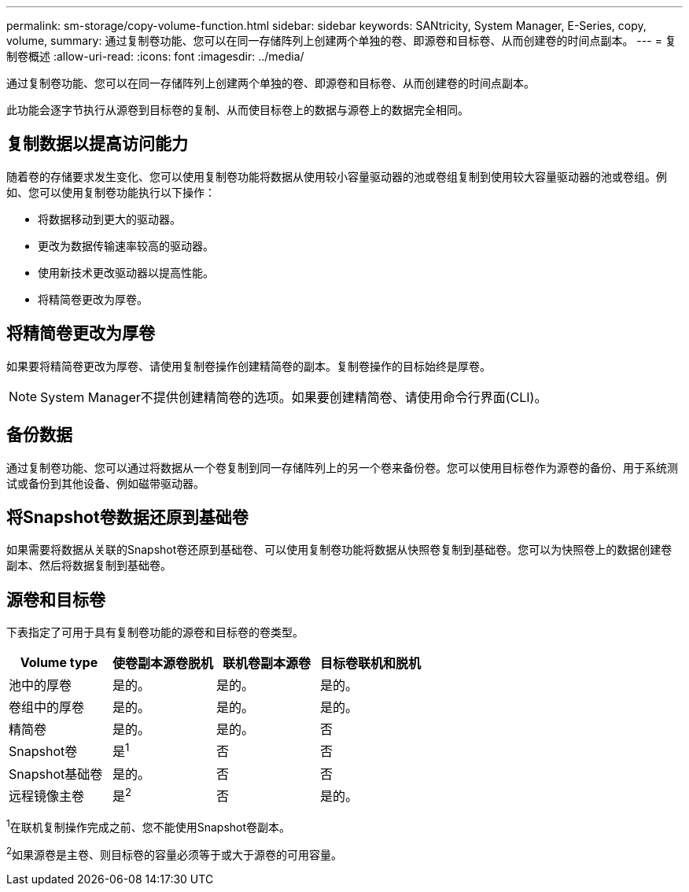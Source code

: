 ---
permalink: sm-storage/copy-volume-function.html 
sidebar: sidebar 
keywords: SANtricity, System Manager, E-Series, copy, volume, 
summary: 通过复制卷功能、您可以在同一存储阵列上创建两个单独的卷、即源卷和目标卷、从而创建卷的时间点副本。 
---
= 复制卷概述
:allow-uri-read: 
:icons: font
:imagesdir: ../media/


[role="lead"]
通过复制卷功能、您可以在同一存储阵列上创建两个单独的卷、即源卷和目标卷、从而创建卷的时间点副本。

此功能会逐字节执行从源卷到目标卷的复制、从而使目标卷上的数据与源卷上的数据完全相同。



== 复制数据以提高访问能力

随着卷的存储要求发生变化、您可以使用复制卷功能将数据从使用较小容量驱动器的池或卷组复制到使用较大容量驱动器的池或卷组。例如、您可以使用复制卷功能执行以下操作：

* 将数据移动到更大的驱动器。
* 更改为数据传输速率较高的驱动器。
* 使用新技术更改驱动器以提高性能。
* 将精简卷更改为厚卷。




== 将精简卷更改为厚卷

如果要将精简卷更改为厚卷、请使用复制卷操作创建精简卷的副本。复制卷操作的目标始终是厚卷。

[NOTE]
====
System Manager不提供创建精简卷的选项。如果要创建精简卷、请使用命令行界面(CLI)。

====


== 备份数据

通过复制卷功能、您可以通过将数据从一个卷复制到同一存储阵列上的另一个卷来备份卷。您可以使用目标卷作为源卷的备份、用于系统测试或备份到其他设备、例如磁带驱动器。



== 将Snapshot卷数据还原到基础卷

如果需要将数据从关联的Snapshot卷还原到基础卷、可以使用复制卷功能将数据从快照卷复制到基础卷。您可以为快照卷上的数据创建卷副本、然后将数据复制到基础卷。



== 源卷和目标卷

下表指定了可用于具有复制卷功能的源卷和目标卷的卷类型。

[cols="1a,1a,1a,1a"]
|===
| Volume type | 使卷副本源卷脱机 | 联机卷副本源卷 | 目标卷联机和脱机 


 a| 
池中的厚卷
 a| 
是的。
 a| 
是的。
 a| 
是的。



 a| 
卷组中的厚卷
 a| 
是的。
 a| 
是的。
 a| 
是的。



 a| 
精简卷
 a| 
是的。
 a| 
是的。
 a| 
否



 a| 
Snapshot卷
 a| 
是^1^
 a| 
否
 a| 
否



 a| 
Snapshot基础卷
 a| 
是的。
 a| 
否
 a| 
否



 a| 
远程镜像主卷
 a| 
是^2^
 a| 
否
 a| 
是的。

|===
^1^在联机复制操作完成之前、您不能使用Snapshot卷副本。

^2^如果源卷是主卷、则目标卷的容量必须等于或大于源卷的可用容量。
